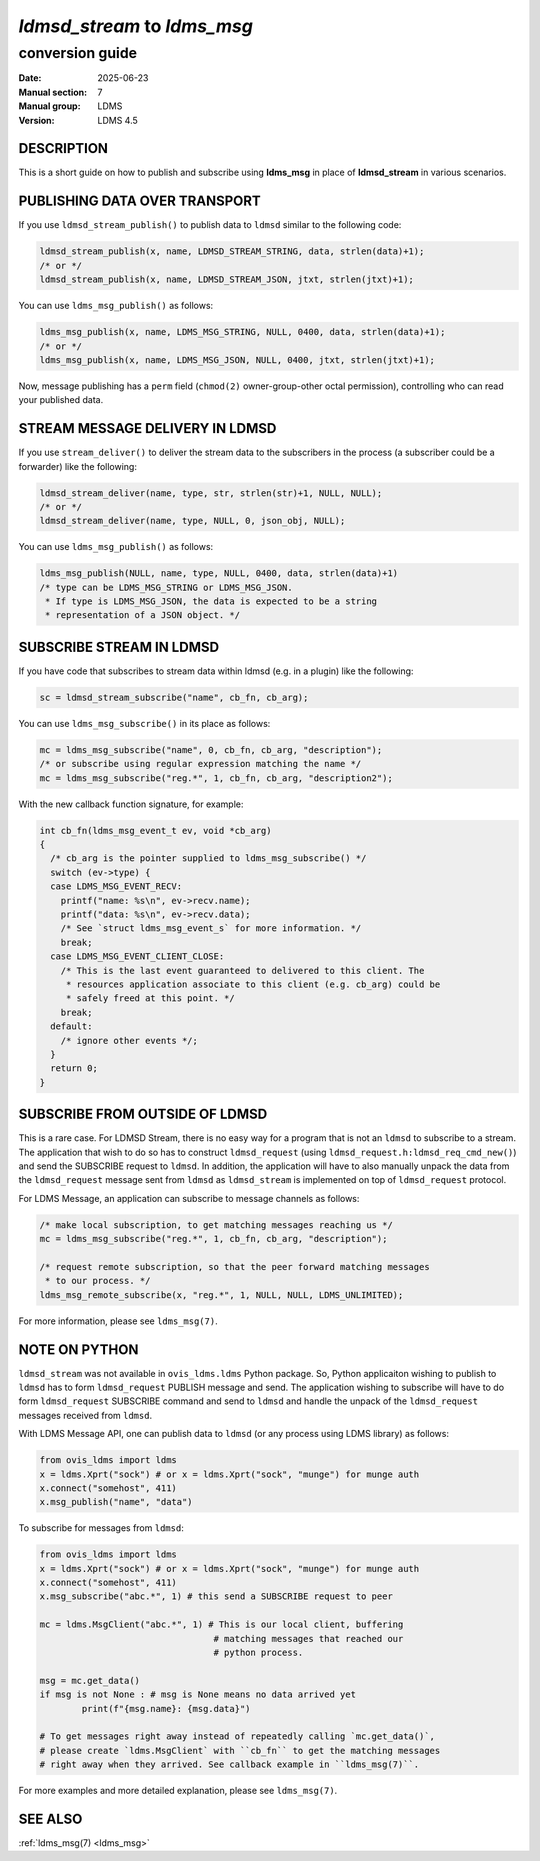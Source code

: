 .. _ldmsd_stream_ldms_msg_conversion_guide:

============================
`ldmsd_stream` to `ldms_msg`
============================

----------------
conversion guide
----------------

:Date: 2025-06-23
:Manual section: 7
:Manual group: LDMS
:Version: LDMS 4.5

DESCRIPTION
===========

This is a short guide on how to publish and subscribe using **ldms_msg** in
place of **ldmsd_stream** in various scenarios.


PUBLISHING DATA OVER TRANSPORT
==============================

If you use ``ldmsd_stream_publish()`` to publish data to ``ldmsd`` similar to
the following code:

.. code:: c

   ldmsd_stream_publish(x, name, LDMSD_STREAM_STRING, data, strlen(data)+1);
   /* or */
   ldmsd_stream_publish(x, name, LDMSD_STREAM_JSON, jtxt, strlen(jtxt)+1);


You can use ``ldms_msg_publish()`` as follows:

.. code:: c

   ldms_msg_publish(x, name, LDMS_MSG_STRING, NULL, 0400, data, strlen(data)+1);
   /* or */
   ldms_msg_publish(x, name, LDMS_MSG_JSON, NULL, 0400, jtxt, strlen(jtxt)+1);

Now, message publishing has a ``perm`` field (``chmod(2)`` owner-group-other
octal permission), controlling who can read your published data.


STREAM MESSAGE DELIVERY IN LDMSD
================================

If you use ``stream_deliver()`` to deliver the stream data to the subscribers in
the process (a subscriber could be a forwarder) like the following:

.. code:: c

   ldmsd_stream_deliver(name, type, str, strlen(str)+1, NULL, NULL);
   /* or */
   ldmsd_stream_deliver(name, type, NULL, 0, json_obj, NULL);

You can use ``ldms_msg_publish()`` as follows:

.. code:: c

   ldms_msg_publish(NULL, name, type, NULL, 0400, data, strlen(data)+1)
   /* type can be LDMS_MSG_STRING or LDMS_MSG_JSON.
    * If type is LDMS_MSG_JSON, the data is expected to be a string
    * representation of a JSON object. */


SUBSCRIBE STREAM IN LDMSD
=========================

If you have code that subscribes to stream data within ldmsd (e.g. in a plugin)
like the following:

.. code:: c

   sc = ldmsd_stream_subscribe("name", cb_fn, cb_arg);

You can use ``ldms_msg_subscribe()`` in its place as follows:

.. code:: c

   mc = ldms_msg_subscribe("name", 0, cb_fn, cb_arg, "description");
   /* or subscribe using regular expression matching the name */
   mc = ldms_msg_subscribe("reg.*", 1, cb_fn, cb_arg, "description2");

With the new callback function signature, for example:

.. code:: c

   int cb_fn(ldms_msg_event_t ev, void *cb_arg)
   {
     /* cb_arg is the pointer supplied to ldms_msg_subscribe() */
     switch (ev->type) {
     case LDMS_MSG_EVENT_RECV:
       printf("name: %s\n", ev->recv.name);
       printf("data: %s\n", ev->recv.data);
       /* See `struct ldms_msg_event_s` for more information. */
       break;
     case LDMS_MSG_EVENT_CLIENT_CLOSE:
       /* This is the last event guaranteed to delivered to this client. The
        * resources application associate to this client (e.g. cb_arg) could be
        * safely freed at this point. */
       break;
     default:
       /* ignore other events */;
     }
     return 0;
   }



SUBSCRIBE FROM OUTSIDE OF LDMSD
===============================

This is a rare case. For LDMSD Stream, there is no easy way for a program that
is not an ``ldmsd`` to subscribe to a stream. The application that wish to do so
has to construct ``ldmsd_request`` (using
``ldmsd_request.h:ldmsd_req_cmd_new()``) and send the SUBSCRIBE request to
``ldmsd``. In addition, the application will have to also manually unpack the
data from the ``ldmsd_request`` message sent from ``ldmsd`` as ``ldmsd_stream``
is implemented on top of ``ldmsd_request`` protocol.


For LDMS Message, an application can subscribe to message channels as follows:

.. code:: c

   /* make local subscription, to get matching messages reaching us */
   mc = ldms_msg_subscribe("reg.*", 1, cb_fn, cb_arg, "description");

   /* request remote subscription, so that the peer forward matching messages
    * to our process. */
   ldms_msg_remote_subscribe(x, "reg.*", 1, NULL, NULL, LDMS_UNLIMITED);

For more information, please see ``ldms_msg(7)``.


NOTE ON PYTHON
==============

``ldmsd_stream`` was not available in ``ovis_ldms.ldms`` Python package. So,
Python applicaiton wishing to publish to ``ldmsd`` has to form ``ldmsd_request``
PUBLISH message and send. The application wishing to subscribe will have to do
form ``ldmsd_request`` SUBSCRIBE command and send to ``ldmsd`` and handle the
unpack of the ``ldmsd_request`` messages received from ``ldmsd``.

With LDMS Message API, one can publish data to ``ldmsd`` (or any process using
LDMS library) as follows:

.. code:: python

   from ovis_ldms import ldms
   x = ldms.Xprt("sock") # or x = ldms.Xprt("sock", "munge") for munge auth
   x.connect("somehost", 411)
   x.msg_publish("name", "data")

To subscribe for messages from ``ldmsd``:

.. code:: python

   from ovis_ldms import ldms
   x = ldms.Xprt("sock") # or x = ldms.Xprt("sock", "munge") for munge auth
   x.connect("somehost", 411)
   x.msg_subscribe("abc.*", 1) # this send a SUBSCRIBE request to peer

   mc = ldms.MsgClient("abc.*", 1) # This is our local client, buffering
                                    # matching messages that reached our
                                    # python process.

   msg = mc.get_data()
   if msg is not None : # msg is None means no data arrived yet
           print(f"{msg.name}: {msg.data}")

   # To get messages right away instead of repeatedly calling `mc.get_data()`,
   # please create `ldms.MsgClient` with ``cb_fn`` to get the matching messages
   # right away when they arrived. See callback example in ``ldms_msg(7)``.

For more examples and more detailed explanation, please see ``ldms_msg(7)``.


SEE ALSO
========

:ref:`ldms_msg(7) <ldms_msg>`
